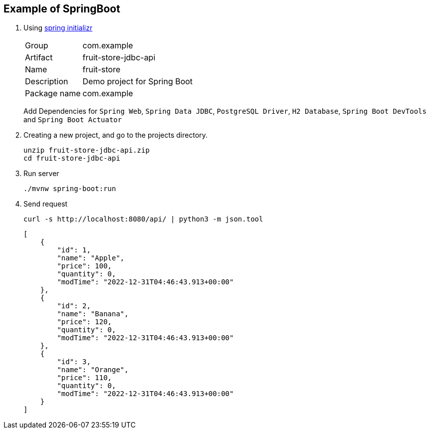
== Example of SpringBoot

. Using https://start.spring.io/[spring initializr^]
+
--
[horizontal]
Group:: com.example
Artifact:: fruit-store-jdbc-api
Name:: fruit-store
Description:: Demo project for Spring Boot
Package name:: com.example
--
+
Add Dependencies for `Spring Web`, `Spring Data JDBC`, `PostgreSQL Driver`, `H2 Database`, `Spring Boot DevTools` and `Spring Boot Actuator`

. Creating a new project, and go to the projects directory.
+
[source,shell]
----
unzip fruit-store-jdbc-api.zip
cd fruit-store-jdbc-api
----

. Run server
+
[source,shell]
----
./mvnw spring-boot:run
----

. Send request
+
[source,shell]
----
curl -s http://localhost:8080/api/ | python3 -m json.tool
----
+
[source,json]
----
[
    {
        "id": 1,
        "name": "Apple",
        "price": 100,
        "quantity": 0,
        "modTime": "2022-12-31T04:46:43.913+00:00"
    },
    {
        "id": 2,
        "name": "Banana",
        "price": 120,
        "quantity": 0,
        "modTime": "2022-12-31T04:46:43.913+00:00"
    },
    {
        "id": 3,
        "name": "Orange",
        "price": 110,
        "quantity": 0,
        "modTime": "2022-12-31T04:46:43.913+00:00"
    }
]
----
